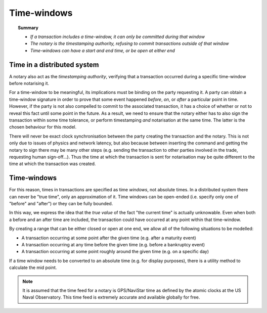 Time-windows
============

.. topic:: Summary

   * *If a transaction includes a time-window, it can only be committed during that window*
   * *The notary is the timestamping authority, refusing to commit transactions outside of that window*
   * *Time-windows can have a start and end time, or be open at either end*

.. only:: htmlmode

    Video
    -----
    .. raw:: html
    
        <iframe src="https://player.vimeo.com/video/213879314" width="640" height="360" frameborder="0" webkitallowfullscreen mozallowfullscreen allowfullscreen></iframe>
        <p></p>


Time in a distributed system
----------------------------
A notary also act as the *timestamping authority*, verifying that a transaction occurred during a specific time-window
before notarising it.

For a time-window to be meaningful, its implications must be binding on the party requesting it. A party can obtain a
time-window signature in order to prove that some event happened *before*, *on*, or *after* a particular point in time.
However, if the party is not also compelled to commit to the associated transaction, it has a choice of whether or not
to reveal this fact until some point in the future. As a result, we need to ensure that the notary either has to also
sign the transaction within some time tolerance, or perform timestamping *and* notarisation at the same time. The
latter is the chosen behaviour for this model.

There will never be exact clock synchronisation between the party creating the transaction and the notary.
This is not only due to issues of physics and network latency, but also because between inserting the command and
getting the notary to sign there may be many other steps (e.g. sending the transaction to other parties involved in the
trade, requesting human sign-off...). Thus the time at which the transaction is sent for notarisation may be quite
different to the time at which the transaction was created.

Time-windows
------------
For this reason, times in transactions are specified as time *windows*, not absolute times. In a distributed system
there can never be "true time", only an approximation of it. Time windows can be open-ended (i.e. specify only one of
"before" and "after") or they can be fully bounded.

.. only:: htmlmode

   .. image:: resources/time-window.gif
      :scale: 25%
      :align: center


.. only:: pdfmode

   .. image:: resources/time-window.png
      :scale: 25%
      :align: center


In this way, we express the idea that the *true value* of the fact "the current time" is actually unknowable. Even when
both a before and an after time are included, the transaction could have occurred at any point within that time-window.

By creating a range that can be either closed or open at one end, we allow all of the following situations to be
modelled:

* A transaction occurring at some point after the given time (e.g. after a maturity event)
* A transaction occurring at any time before the given time (e.g. before a bankruptcy event)
* A transaction occurring at some point roughly around the given time (e.g. on a specific day)

If a time window needs to be converted to an absolute time (e.g. for display purposes), there is a utility method to
calculate the mid point.

.. note:: It is assumed that the time feed for a notary is GPS/NaviStar time as defined by the atomic
   clocks at the US Naval Observatory. This time feed is extremely accurate and available globally for free.
